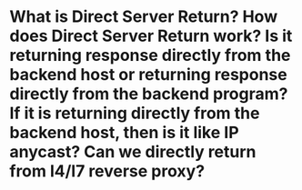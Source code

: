 * What is Direct Server Return? How does Direct Server Return work? Is it returning response directly from the backend host or returning response directly from the backend program? If it is returning directly from the backend host, then is it like IP anycast? Can we directly return from l4/l7 reverse proxy?